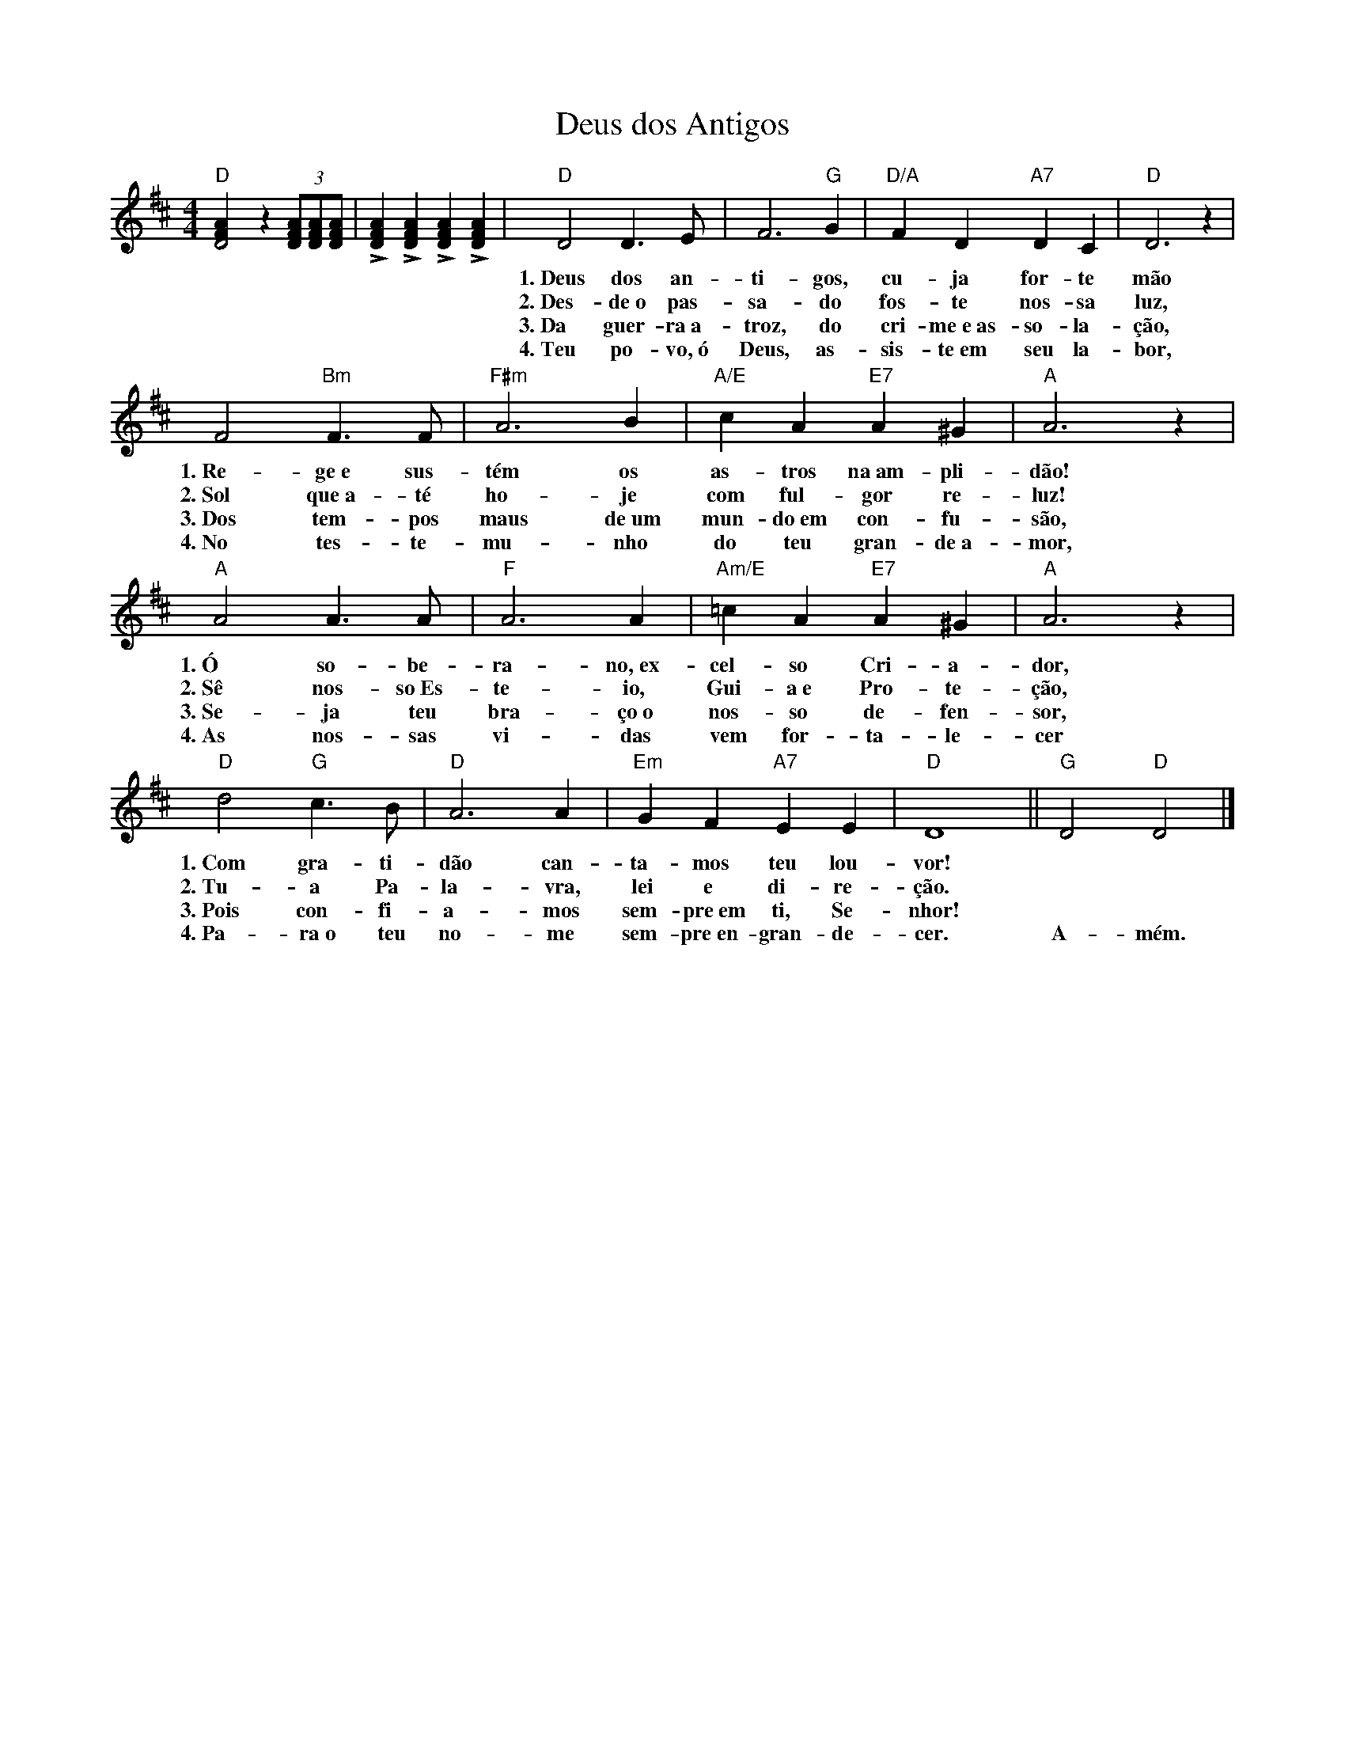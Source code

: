X:018
T:Deus dos Antigos
M:4/4
L:1/4
K:D
V:S
"D" [D2 F A] z (3[D/2F/2A/2][D/2F/2A/2][D/2F/2A/2] | +accent+[DFA] +accent+[DFA] +accent+[DFA] +accent+[DFA] |"D" D2 D3/2 E/2 | F3 "G" G | "D/A" F D "A7" D C | "D" D3 z |
w:~ ~ ~ ~ ~ ~ ~ ~ 1.~Deus dos an- ti- gos, cu- ja for- te mão
w:~ ~ ~ ~ ~ ~ ~ ~ 2.~Des- de~o pas- sa- do fos- te nos- sa luz,
w:~ ~ ~ ~ ~ ~ ~ ~ 3.~Da guer- ra~a- troz, do cri- me~e~as- so- la- ção,
w:~ ~ ~ ~ ~ ~ ~ ~ 4.~Teu po- vo,~ó Deus, as- sis- te~em seu la- bor,
F2 "Bm" F3/2 F/2 | "F#m" A3 B | "A/E" c A "E7" A ^G | "A" A3 z |
w:1.~Re- ge~e sus- tém os as- tros na~am- pli- dão!
w:2.~Sol que~a- té ho- je com ful- gor re- luz!
w:3.~Dos tem- pos maus de~um mun- do~em con- fu- são,
w:4.~No tes- te- mu- nho do teu gran- de~a- mor,
"A" A2 A3/2 A/2 | "F" A3 A | "Am/E" =c A "E7" A ^G | "A" A3 z |
w:1.~Ó so- be- ra- no,~ex- cel- so Cri- a- dor,
w:2.~Sê nos- so~Es- te- io, Gui- a~e Pro- te- ção,
w:3.~Se- ja teu bra- ço~o nos- so de- fen- sor,
w:4.~As nos- sas vi- das vem for- ta- le- cer
"D" d2 "G" c3/2 B/2 | "D" A3 A | "Em" G F "A7" E E | "D" D4 || "G" D2 "D" D2 |]
w:1.~Com gra- ti- dão can- ta- mos teu lou- vor! ~ ~
w:2.~Tu- a Pa- la- vra, lei e di- re- ção. ~ ~
w:3.~Pois con- fi- a- mos sem- pre~em ti, Se- nhor! ~ ~
w:4.~Pa- ra~o teu no- me sem- pre~en- gran- de- cer. A- mém.